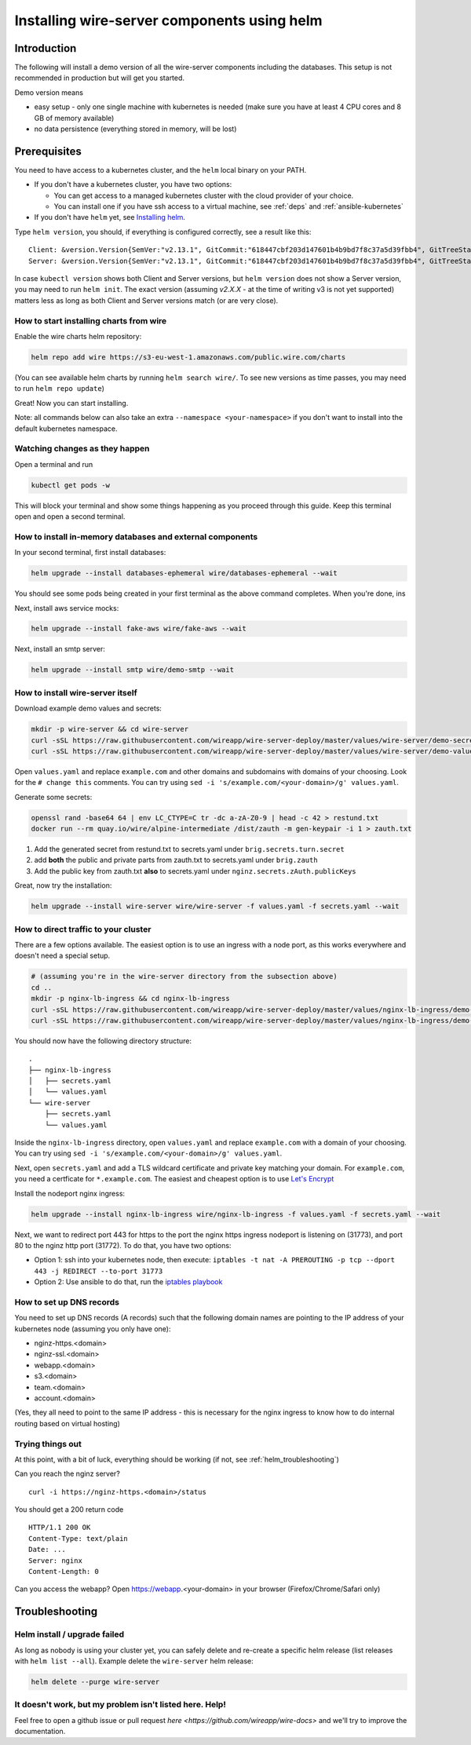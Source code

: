 .. _helm:

Installing wire-server components using helm
======================================================

Introduction
-----------------

The following will install a demo version of all the wire-server components including the databases. This setup is not recommended in production but will get you started.

Demo version means

* easy setup - only one single machine with kubernetes is needed (make sure you have at least 4 CPU cores and 8 GB of memory available)
* no data persistence (everything stored in memory, will be lost)

Prerequisites
--------------------------------

You need to have access to a kubernetes cluster, and the ``helm`` local binary on your PATH.

* If you don't have a kubernetes cluster, you have two options:

  * You can get access to a managed kubernetes cluster with the cloud provider of your choice.
  * You can install one if you have ssh access to a virtual machine, see :ref:`deps` and :ref:`ansible-kubernetes`

* If you don't have ``helm`` yet, see `Installing helm <https://helm.sh/docs/using_helm/#installing-helm>`__.

Type ``helm version``, you should, if everything is configured correctly, see a result like this:

::

    Client: &version.Version{SemVer:"v2.13.1", GitCommit:"618447cbf203d147601b4b9bd7f8c37a5d39fbb4", GitTreeState:"clean"}
    Server: &version.Version{SemVer:"v2.13.1", GitCommit:"618447cbf203d147601b4b9bd7f8c37a5d39fbb4", GitTreeState:"clean"}


In case ``kubectl version`` shows both Client and Server versions, but ``helm version`` does not show a Server version, you may need to run ``helm init``. The exact version (assuming `v2.X.X` - at the time of writing v3 is not yet supported) matters less as long as both Client and Server versions match (or are very close).

How to start installing charts from wire
^^^^^^^^^^^^^^^^^^^^^^^^^^^^^^^^^^^^^^^^^^^^^

Enable the wire charts helm repository:

.. code:: shell

   helm repo add wire https://s3-eu-west-1.amazonaws.com/public.wire.com/charts

(You can see available helm charts by running ``helm search wire/``. To see
new versions as time passes, you may need to run ``helm repo update``)

Great! Now you can start installing.

Note: all commands below can also take an extra ``--namespace <your-namespace>`` if you don't want to install into the default kubernetes namespace.

Watching changes as they happen
^^^^^^^^^^^^^^^^^^^^^^^^^^^^^^^^^^^^^^^^^^

Open a terminal and run

.. code:: shell

    kubectl get pods -w

This will block your terminal and show some things happening as you proceed through this guide. Keep this terminal open and open a second terminal.

How to install in-memory databases and external components
^^^^^^^^^^^^^^^^^^^^^^^^^^^^^^^^^^^^^^^^^^^^^^^^^^^^^^^^^^^

In your second terminal, first install databases:

.. code:: shell

   helm upgrade --install databases-ephemeral wire/databases-ephemeral --wait

You should see some pods being created in your first terminal as the above command completes. When you're done, ins

Next, install aws service mocks:

.. code:: shell

   helm upgrade --install fake-aws wire/fake-aws --wait

Next, install an smtp server:

.. code:: shell

   helm upgrade --install smtp wire/demo-smtp --wait

How to install wire-server itself
^^^^^^^^^^^^^^^^^^^^^^^^^^^^^^^^^^^^^^^^

Download example demo values and secrets:

.. code:: shell

   mkdir -p wire-server && cd wire-server
   curl -sSL https://raw.githubusercontent.com/wireapp/wire-server-deploy/master/values/wire-server/demo-secrets.example.yaml > secrets.yaml
   curl -sSL https://raw.githubusercontent.com/wireapp/wire-server-deploy/master/values/wire-server/demo-values.example.yaml > values.yaml

Open ``values.yaml`` and replace ``example.com`` and other domains and subdomains with domains of your choosing. Look for the ``# change this`` comments. You can try using ``sed -i 's/example.com/<your-domain>/g' values.yaml``.

Generate some secrets:

.. code:: shell

  openssl rand -base64 64 | env LC_CTYPE=C tr -dc a-zA-Z0-9 | head -c 42 > restund.txt
  docker run --rm quay.io/wire/alpine-intermediate /dist/zauth -m gen-keypair -i 1 > zauth.txt

1. Add the generated secret from restund.txt to secrets.yaml under ``brig.secrets.turn.secret``
2. add **both** the public and private parts from zauth.txt to secrets.yaml under ``brig.zauth``
3. Add the public key from zauth.txt **also** to secrets.yaml under ``nginz.secrets.zAuth.publicKeys``

Great, now try the installation:

.. code:: shell

   helm upgrade --install wire-server wire/wire-server -f values.yaml -f secrets.yaml --wait


How to direct traffic to your cluster
^^^^^^^^^^^^^^^^^^^^^^^^^^^^^^^^^^^^^^^^^^

There are a few options available. The easiest option is to use an ingress with a node port, as this works everywhere and doesn't need a special setup.

.. code:: shell

   # (assuming you're in the wire-server directory from the subsection above)
   cd ..
   mkdir -p nginx-lb-ingress && cd nginx-lb-ingress
   curl -sSL https://raw.githubusercontent.com/wireapp/wire-server-deploy/master/values/nginx-lb-ingress/demo-secrets.example.yaml > secrets.yaml
   curl -sSL https://raw.githubusercontent.com/wireapp/wire-server-deploy/master/values/nginx-lb-ingress/demo-values.example.yaml > values.yaml

You should now have the following directory structure:

::

  .
  ├── nginx-lb-ingress
  │   ├── secrets.yaml
  │   └── values.yaml
  └── wire-server
      ├── secrets.yaml
      └── values.yaml

Inside the ``nginx-lb-ingress`` directory, open ``values.yaml`` and replace ``example.com`` with a domain of your choosing. You can try using ``sed -i 's/example.com/<your-domain>/g' values.yaml``.

Next, open ``secrets.yaml`` and add a TLS wildcard certificate and private key matching your domain. For ``example.com``, you need a certficate for ``*.example.com``. The easiest and cheapest option is to use `Let's Encrypt <https://letsencrypt.org/getting-started/>`__

Install the nodeport nginx ingress:

.. code:: shell

   helm upgrade --install nginx-lb-ingress wire/nginx-lb-ingress -f values.yaml -f secrets.yaml --wait

Next, we want to redirect port 443 for https to the port the nginx https ingress nodeport is listening on (31773), and port 80 to the nginz http port (31772). To do that, you have two options:

* Option 1: ssh into your kubernetes node, then execute: ``iptables -t nat -A PREROUTING -p tcp --dport 443 -j REDIRECT --to-port 31773``
* Option 2: Use ansible to do that, run the `iptables playbook <https://github.com/wireapp/wire-server-deploy/blob/master/ansible/iptables.yml>`__

How to set up DNS records
^^^^^^^^^^^^^^^^^^^^^^^^^^^

You need to set up DNS records (A records) such that the following domain names are pointing to the IP address of your kubernetes node (assuming you only have one):

* nginz-https.<domain>
* nginz-ssl.<domain>
* webapp.<domain>
* s3.<domain>
* team.<domain>
* account.<domain>

(Yes, they all need to point to the same IP address - this is necessary for the nginx ingress to know how to do internal routing based on virtual hosting)


Trying things out
^^^^^^^^^^^^^^^^^^

At this point, with a bit of luck, everything should be working (if not, see :ref:`helm_troubleshooting`)

Can you reach the nginz server?

::

    curl -i https://nginz-https.<domain>/status

You should get a 200 return code

::

    HTTP/1.1 200 OK
    Content-Type: text/plain
    Date: ...
    Server: nginx
    Content-Length: 0

Can you access the webapp? Open https://webapp.<your-domain> in your browser (Firefox/Chrome/Safari only)

.. _helm_troubleshooting:

Troubleshooting
--------------------

Helm install / upgrade failed
^^^^^^^^^^^^^^^^^^^^^^^^^^^^^^

As long as nobody is using your cluster yet, you can safely delete and re-create a specific helm release (list releases with ``helm list --all``). Example delete the ``wire-server`` helm release:

.. code:: shell

    helm delete --purge wire-server

It doesn't work, but my problem isn't listed here. Help!
^^^^^^^^^^^^^^^^^^^^^^^^^^^^^^^^^^^^^^^^^^^^^^^^^^^^^^^^^^^

Feel free to open a github issue or pull request `here <https://github.com/wireapp/wire-docs>` and we'll try to improve the documentation.
